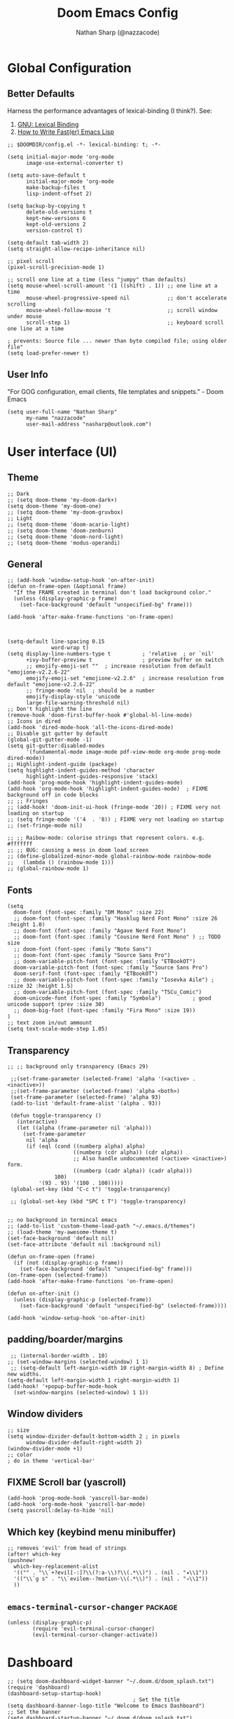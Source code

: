 #+title: Doom Emacs Config
#+author: Nathan Sharp (@nazzacode)
#+description: Nathan's (@nazzacode's) Personal Doom Emacs config.
#+filetags: emacs config dotfiles
#+property: header-args :results silent :comments link

* Global Configuration
** Better Defaults
Harness the performance advantages of lexical-binding (I think?). See:
  1. [[https://www.gnu.org/software/emacs/manual/html_node/elisp/Lexical-Binding.html][GNU: Lexical Binding]]
  2. [[https://nullprogram.com/blog/2017/01/30/][How to Write Fast(er) Emacs Lisp]]

#+BEGIN_SRC elisp
;; $DOOMDIR/config.el -*- lexical-binding: t; -*-
#+END_SRC

#+BEGIN_src elisp :tangle yes
(setq initial-major-mode 'org-mode
      image-use-external-converter t)
#+END_src

#+begin_src elisp
(setq auto-save-default t
      initial-major-mode 'org-mode
      make-backup-files t
      lisp-indent-offset 2)

(setq backup-by-copying t
      delete-old-versions t
      kept-new-versions 6
      kept-old-versions 2
      version-control t)

(setq-default tab-width 2)
(setq straight-allow-recipe-inheritance nil)

;; pixel scroll
(pixel-scroll-precision-mode 1)

;; scroll one line at a time (less "jumpy" than defaults)
(setq mouse-wheel-scroll-amount '(1 ((shift) . 1)) ;; one line at a time
      mouse-wheel-progressive-speed nil            ;; don't accelerate scrolling
      mouse-wheel-follow-mouse 't                  ;; scroll window under mouse
      scroll-step 1)                               ;; keyboard scroll one line at a time

; prevents: Source file ... newer than byte compiled file; using older file"
(setq load-prefer-newer t)
#+end_src
#
** User Info
"For GOG configuration, email clients, file templates and snippets." - Doom Emacs
#+BEGIN_SRC elisp :tangle yes
(setq user-full-name "Nathan Sharp"
      my-name "nazzacode"
      user-mail-address "nasharp@outlook.com")
#+END_SRC
#
* User interface (UI)
** Theme
#+BEGIN_SRC elisp :tangle yes
;; Dark
;; (setq doom-theme 'my-doom-dark+)
(setq doom-theme 'my-doom-one)
;; (setq doom-theme 'my-doom-gruvbox)
;; Light
;; (setq doom-theme 'doom-acario-light)
;; (setq doom-theme 'doom-zenburn)
;; (setq doom-theme 'doom-nord-light)
;; (setq doom-theme 'modus-operandi)
#+END_SRC
#
** General
#+begin_src elisp :tangle yes
;; (add-hook 'window-setup-hook 'on-after-init)
(defun on-frame-open (&optional frame)
  "If the FRAME created in terminal don't load background color."
  (unless (display-graphic-p frame)
    (set-face-background 'default "unspecified-bg" frame)))

(add-hook 'after-make-frame-functions 'on-frame-open)



(setq-default line-spacing 0.15
              word-wrap t)
(setq display-line-numbers-type t          ; 'relative  ; or `nil'
      +ivy-buffer-preview t                ; preview buffer on switch
      ;; emojify-emoji-set ""  ; increase resolution from default "emojione-v2.2.6-22"
      emojify-emoji-set "emojione-v2.2.6"  ; increase resolution from default "emojione-v2.2.6-22"
      ;; fringe-mode 'nil  ; should be a number
      emojify-display-style 'unicode
      large-file-warning-threshold nil)
;; Don't highlight the line
(remove-hook 'doom-first-buffer-hook #'global-hl-line-mode)
;; Icons in dired
(add-hook 'dired-mode-hook 'all-the-icons-dired-mode)
;; Disable git gutter by default
(global-git-gutter-mode -1)
(setq git-gutter:disabled-modes
      '(fundamental-mode image-mode pdf-view-mode org-mode prog-mode dired-mode))
;; Highlight-indent-guide (package)
(setq highlight-indent-guides-method 'character
      highlight-indent-guides-responsive 'stack)
(add-hook 'prog-mode-hook 'highlight-indent-guides-mode)
(add-hook 'org-mode-hook 'highlight-indent-guides-mode)  ; FIXME background off in code blocks
;; ;; Fringes
;; (add-hook! 'doom-init-ui-hook (fringe-mode '20)) ; FIXME very not loading on startup
;; (setq fringe-mode '('4  . '8)) ; FIXME very not loading on startup
;; (set-fringe-mode nil)

;; ;; Raibow-mode: colorise strings that represent colors. e.g. #fffffff
;; ;; BUG: causing a mess in doom load screen
;; (define-globalized-minor-mode global-rainbow-mode rainbow-mode
;;   (lambda () (rainbow-mode 1)))
;; (global-rainbow-mode 1)
#+end_src
#
** Fonts
#+begin_src elisp :tangle yes
(setq
  doom-font (font-spec :family "DM Mono" :size 22)
  ;; doom-font (font-spec :family "Hasklug Nerd Font Mono" :size 26 :height 1.0)
  ;; doom-font (font-spec :family "Agave Nerd Font Mono")
  ;; doom-font (font-spec :family "Cousine Nerd Font Mono" ) ;; TODO size
  ;; doom-font (font-spec :family "Noto Sans")
  ;; doom-font (font-spec :family "Source Sans Pro")
  ;; doom-variable-pitch-font (font-spec :family "ETBookOT")
  doom-variable-pitch-font (font-spec :family "Source Sans Pro")
  doom-serif-font (font-spec :family "ETBookOT")
  ;; doom-variable-pitch-font (font-spec :family "Iosevka Aile") ; :size 32 :height 1.5)
  ;; doom-variable-pitch-font (font-spec :family "TSCu_Comic")
  doom-unicode-font (font-spec :family "Symbola")          ; good unicode support (prev :size 30)
  ;; doom-big-font (font-spec :family "Fira Mono" :size 19))
)
;; text zoom in/out ammount
(setq text-scale-mode-step 1.05)
#+end_src
#
** Transparency
#+begin_src elisp :tangle yes
;; ;; background only transparency (Emacs 29)

 ;;(set-frame-parameter (selected-frame) 'alpha '(<active> . <inactive>))
 ;;(set-frame-parameter (selected-frame) 'alpha <both>)
 (set-frame-parameter (selected-frame) 'alpha 93)
 (add-to-list 'default-frame-alist '(alpha . 93))

 (defun toggle-transparency ()
   (interactive)
   (let ((alpha (frame-parameter nil 'alpha)))
     (set-frame-parameter
      nil 'alpha
      (if (eql (cond ((numberp alpha) alpha)
                     ((numberp (cdr alpha)) (cdr alpha))
                     ;; Also handle undocumented (<active> <inactive>) form.
                     ((numberp (cadr alpha)) (cadr alpha)))
               100)
          '(93 . 93) '(100 . 100)))))
 (global-set-key (kbd "C-c t") 'toggle-transparency)

 ;; (global-set-key (kbd "SPC t T") 'toggle-transparency)


;; no background in termincal emacs
;; (add-to-list 'custom-theme-load-path "~/.emacs.d/themes")
;; (load-theme 'my-awesome-theme t)
(set-face-background 'default nil)
(set-face-attribute 'default nil :background nil)

(defun on-frame-open (frame)
  (if (not (display-graphic-p frame))
    (set-face-background 'default "unspecified-bg" frame)))
(on-frame-open (selected-frame))
(add-hook 'after-make-frame-functions 'on-frame-open)

(defun on-after-init ()
  (unless (display-graphic-p (selected-frame))
    (set-face-background 'default "unspecified-bg" (selected-frame))))

(add-hook 'window-setup-hook 'on-after-init)
#+end_src

** padding/boarder/margins
#+begin_src elisp :tangle yes
 ;; (internal-border-width . 10)
;; (set-window-margins (selected-window) 1 1)
 ;; (setq-default left-margin-width 10 right-margin-width 8) ; Define new widths.
(setq-default left-margin-width 1 right-margin-width 1)
(add-hook! '+popup-buffer-mode-hook
  (set-window-margins (selected-window) 1 1))
#+end_src

** Window dividers
#+begin_src elisp :tangle yes
;; size
(setq window-divider-default-bottom-width 2 ; in pixels
      window-divider-default-right-width 2)
(window-divider-mode +1)
;; color
; do in theme 'vertical-bar'
#+end_src

** FIXME Scroll bar (yascroll)
#+begin_src elisp :tangle yes
(add-hook 'prog-mode-hook 'yascroll-bar-mode)
(add-hook 'org-mode-hook 'yascroll-bar-mode)
(setq yascroll:delay-to-hide 'nil)
#+end_src
#
** Which key (keybind menu minibuffer)
#+begin_src elisp :tangle no
;; removes 'evil' from head of strings
(after! which-key
(pushnew!
  which-key-replacement-alist
  '(("" . "\\`+?evil[-:]?\\(?:a-\\)?\\(.*\\)") . (nil . "◂\\1"))
  '(("\\`g s" . "\\`evilem--?motion-\\(.*\\)") . (nil . "◃\\1"))
  ))
#+end_src

** ~emacs-terminal-cursor-changer~ :package:
#+begin_src elisp :tangle yes
(unless (display-graphic-p)
        (require 'evil-terminal-cursor-changer)
        (evil-terminal-cursor-changer-activate))
#+end_src

* Dashboard
#+begin_src elisp :tangle no
;; (setq doom-dashboard-widget-banner "~/.doom.d/doom_splash.txt")
(require 'dashboard)
(dashboard-setup-startup-hook)
                                        ; Set the title
(setq dashboard-banner-logo-title "Welcome to Emacs Dashboard")
;; Set the banner
(setq dashboard-startup-banner "~/.doom.d/doom_splash.txt")
;; Value can be
;; 'official which displays the official emacs logo
;; 'logo which displays an alternative emacs logo
;; 1, 2 or 3 which displays one of the text banners
;; "path/to/your/image.gif", "path/to/your/image.png" or "path/to/your/text.txt" which displays whatever gif/image/text you would prefer
;; Content is not centered by default. To center, set
(setq dashboard-center-content t)

;; To disable shortcut "jump" indicators for each section, set
;; (setq dashboard-show-shortcuts nil)

(setq dashboard-items '((recents  . 5)
                        ;; (bookmarks . 5)
                        ;; (projects . 5)
                        (agenda . 5)))
;; (registers . 5)


(setq dashboard-set-heading-icons t)
(setq dashboard-set-file-icons t)
;; (setq dashboard-set-navigator t) ??
(setq dashboard-set-init-info t)
;; (setq dashboard-week-agenda t)
(setq dashboard-item-names '(("Recent Files:" . "Recent:")
                             ("Agenda for today:" . "Today's agenda:")
                             ("Agenda for the coming week:" . "Agenda:")))
#+end_src

* Modeline
#+begin_src elisp :tangle yes
(setq doom-modeline-height 25
      ;; doom-modeline-indent-info t
      doom-modeline-vcs-max-length 12
      doom-modeline-buffer-file-name-style 'truncate-upto-root
      doom-modeline-icon nil
      doom-modeline-major-mode-icon t
      doom-modeline-enable-word-count t
      ;; doom-modeline-hud t ;; ?
      ;; doom-modeline-major-mode-color-icon nil)
      )

;; main modline
;; (after! doom-modeline
;;   (doom-modeline-def-modeline 'main
;;     '(bar matches buffer-info remote-host buffer-position parrot selection-info)
;;     '(misc-info minor-modes checker input-method buffer-encoding major-mode process vcs " "))) ; <-- added padding here

(setq all-the-icons-scale-factor 0.9)  ;; 1.1.

                                        ; mini-modeline
(use-package mini-modeline
  :after doom-modeline
  :hook ((after-init . mini-modeline-mode))
  (aorst--theme-change . aorst/mini-modeline-setup-faces)
  (isearch-mode . aorst/mini-modeline-isearch)
  (isearch-mode-end . aorst/mini-modeline-isearch-end)
  :custom
  (mini-modeline-display-gui-line nil)
  ;; (mini-modeline-l-format '(:eval (string-trim-left (eval mode-line-l-format)))) ; FIXME
  ;; (mini-modeline-r-format '(:eval (eval mode-line-r-format)))
  (mini-modeline-r-format '(:eval (doom-modeline-format--minibuffer-line)))
  :config
  (doom-modeline-def-modeline 'minibuffer-line
    '(modals buffer-info remote-host buffer-position parrot selection-info)
    '(misc-info minor-modes checker input-method buffer-encoding major-mode process vcs " "))
  ;; NOTE remove `buffer-info` once tabs setup!
  :hook (after-init . mini-modeline-mode))

(global-hide-mode-line-mode 1)

;; FIXME breaking org roam insert (double #+title)
;; (after! doom-modeline
;;   (add-hook 'text-mode-hook #'mini-modeline-mode))
#+end_src

#

* Completion (company)
** FIXME main
#+begin_src elisp
;; FIXME causing crashing!
;; TODO  full completion backend in org mode src blocks?

(require 'company-box)
(add-hook 'company-mode-hook 'company-box-mode)

(setq company-show-numbers 't           ; M-N to use
      company-minimum-prefix-length 2
      company-selection-wrap-around 't
      company-idle-delay 0.3)

;; ;; NOT WORKING
;; (add-hook 'company-mode-hook
;;   (lambda ()
;;     (add-to-list company-backends '(company-math-symbols-unicode))))

(setq company-math-allow-latex-symbols-in-faces t) ;; allow completion in org-mode text

;; FIXME only enable in certain modes...
;; ;; TabNine (AI autocomplete)
;; (require 'company-tabnine)
;; (add-to-list 'company-backends 'company-tabnine)

;; company-math (latex unicode completions)
(add-to-list 'company-backends 'company-math-symbols-unicode) ; FIXME requires hot reload! (try a hook?)
;; (add-hook 'after-init-hook 'global-company-mode)
#+end_src

** FIXME ~my/company-show-doc-buffer~ :fn:
# breaking org-raom capture
#+begin_src elisp :tangle no
(defun my/company-show-doc-buffer ()
  "Temporarily show the documentation buffer for the selection."
  (interactive)
  (let* ((selected (nth company-selection company-candidates))
         (doc-buffer (or (company-call-backend 'doc-buffer selected)
                         (error "No documentation available"))))
    (with-current-buffer doc-buffer
      (goto-char (point-min)))
    (display-buffer doc-buffer t)))

(with-eval-after-load 'company
  (define-key company-active-map (kbd "M-<f1>") #'my/company-show-doc-buffer))
#+end_src
#
* Org
** FIXME General (inc. UI)
:PROPERTIES:
:ID:       c6cc679a-b4e7-463f-8082-a8ac0bbbdf2e
:END:
#+begin_src elisp :tangle yes
(after! org
  (add-hook! 'org-mode-hook #'+org-pretty-mode   ; hides emphasis markers and toggles "pretty entities"
                            #'org-appear-mode))    ; expand invisible emphasis markers etc.
                            ;; #'mixed-pitch-mode)) ; uses var-pitch font for text; writeroom does this (and doesnt turn it off on exit!)
(after! org
  (setq org-directory "~/org"              ; dir for agenda etc.
        org-startup-folded 't
        org-num-skip-unnumbered 't         ; skip `:UNNUMBERED:` from numbering
        org-ellipsis "  "
        ;; display-line-numbers-type 'nil     ; no line numbers by default in org
        ;; org-image-actual-width 450      ; set default width ; FIXME cannot override
        ;; org-startup-with-latex-preview 't ; TODO test breaking?
        org-startup-shrink-all-tables 't
        org-startup-indented 'nil          ; dont indent in nested headings
        org-id-link-to-org-use-id 't
        ;; org-appear-autolinks 't            ; auto appear links
        ;; org-appear-autosubmarkers 't       ; auto apear subscript/superscript
        ;; org-appear-autoentities 't         ; auto apear \alpha etc.
        ;; org-appear-autokeywords 't         ; auto apear elements in `org-hidden-keywords'
        org-startup-with-inline-images 't
        org-indent-indentation-per-level 0
        org-startup-folded 't))
#+end_src

** Org Modern :package:
#+begin_src elisp :tangle yes
(global-org-modern-mode)
(set-face-attribute 'org-modern-symbol nil :family "DM Mono")

;; Add frame borders and window dividers
;; (modify-all-frames-parameters
;;  '((right-divider-width . 10)
;;    (internal-border-width . 10)))

;; (dolist (face '(window-divider
;;                 window-divider-first-pixel
;;                 window-divider-last-pixel))
;;   (face-spec-reset-face face)
;;   (set-face-foreground face (face-attribute 'default :background)))
;; (set-face-background 'fringe (face-attribute 'default :background))

(setq org-modern-star nil)  ;; not loading!
(setq org-modern-hide-stars nil)

;; Recommended settings
(setq

   org-auto-align-tags nil
   org-tags-column 0
   org-catch-invisible-edits 'show-and-error
   org-special-ctrl-a/e t
   org-insert-heading-respect-content t)
 ;; ;; Agenda styling
 ;; org-agenda-tags-column 0
 ;; org-agenda-block-separator ?─
 ;; org-agenda-time-grid
 ;; '((daily today require-timed)
 ;;   (800 1000 1200 100 1600 1800 2000)
 ;;   " ┄┄┄┄┄ " "┄┄┄┄┄┄┄┄┄┄┄┄┄┄┄")
 ;; org-agenda-current-time-string
 ;; "⭠ now ─────────────────────────────────────────────────")
#+end_src
#

** Headings
#+begin_src elisp
;; `weights:' can be [normal, semi-bold, bold]
(custom-set-faces!
  '(outline-1 :weight normal :height 1.26) ;1.12)
  '(outline-2 :weight normal :height 1.16) ;1.08)
  '(outline-3 :weight normal :height 1.10) ;1.05)
  '(outline-4 :weight normal :height 1.06) ;1.03)
  '(outline-5 :weight normal :height 1.04) ;1.02)
  '(outline-6 :weight normal :height 1.02) ;1.01)
  '(outline-7 :weight normal)
  '(outline-8 :weight normal)
  '(org-document-title :weight normal :height 1.8)) ; 1.2

;; ;; Superstar symbols
;; (after! org-superstar
;;   (setq org-superstar-headline-bullets-list '( "◉" "○" "⎊" "⎉" "⊛" "⊚" "◦" "◘")
;;   ;; (setq org-superstar-headline-bullets-list '("①" "②" "✸" "✿" "✤" "✜" "◆" "") ;; double circle bullet...
;;         org-superstar-prettify-item-bullets t ))
#+end_src
#
** Todo's
#+begin_src elisp :tangle yes
(after! org
  (setq org-todo-keywords '(
    (sequence "TODO(t)" "DOING(d)" "STRT(s)" "NEXT(n)" "PROJ(p)" "WAIT(w)" "MAYBE(m)" "ERROR(e)" "FIXME(f)" "UPDATE(u)" "MOVE(M)" "REMOVE(r)" "(x)" "|" "DONE(D)" "CANCEL(c)" "DEPRECATED(z)")
    (sequence "[ ](T)" "[-](-)" "[?](?)" "[!](1)" "|" "[X](X)" "[.](.)")
    (sequence "EPIC(E)" "SPRINT(S)" "|")  ;; need trailing bar or last is DONE state
    (sequence "OKAY(o)" "YES(y)" "|" "NO(N)")))

  (setq org-todo-keyword-faces '(
    ("TODO" . (:foreground "DarkSeaGreen3" :weight semi-bold))
    ("DOING" . (:foreground "light goldenrod" :weight semi-bold +org-todo-active))
    ("STRT" . (:foreground "#9083e6" :weight semi-bold +org-todo-active))
    ("NEXT" . (:foreground "light salmon" :weight semi-bold))
    ("PROJ" . (:foreground "PeachPuff3" :weight semi-bold +org-todo-project))
    ("WAIT" . (:foreground "powder blue" :weight semi-bold +org-todo-onhold))
    ("MAYBE" . (:foreground "light pink" :weight semi-bold +org-todo-onhold))
    ("ERROR" . (:foreground "IndianRed" :weight semi-bold))
    ("FIXME" . (:foreground "IndianRed4" :weight semi-bold))
    ("UPDATE" . (:weight semi-bold))
    ("REMOVE" . (:foreground "IndianRed4" :weight semi-bold))
    ("CANCEL" . (:foreground "grey11" :weight semi-bold +org-todo-cancel))
    ;;
    ("SPRINT" . (:foreground "light goldenrod" :weight semi-bold +org-todo-active))
    ("EPIC" . (:foreground "PeachPuff3" :weight semi-bold +org-todo-project))
    ;;
    ("[-]" . (+org-todo-active))
    ("[?]" . (+org-todo-onhold))
    ("[!]" . (:foreground "IndianRed4"))))
    ;; ("[.]" . (:foreground "IndianRed4"))))
    ;; ("YES" . (:foreground "DarkSeaGreen3"))
    ;; ("NO" . (+org-todo-cancel))))

  (setq org-modern-todo-faces '(
    ("TODO" :background "DarkSeaGreen3" :foreground "black")
    ("DOING" :background "light goldenrod" :foreground "black")
    ("STRT" :background "#9083e6" :foreground "black")
    ("NEXT" :background "light salmon" :foreground "black")
    ("PROJ" :background "PeachPuff3" :foreground "black")
    ("WAIT" :background "powder blue" :foreground "black")
    ("MAYBE" :background "light pink" :foreground "black")
    ("ERROR" :background "IndianRed" :foreground "black")
    ("FIXME" :background "IndianRed4" :foreground "black")
    ("UPDATE" :background "sea green" :foreground "black")
    ("REMOVE" :background "IndianRed4" :foreground "black")
    ("CANCEL" :background "grey11" :foreground "black")
    ;;
    ("SPRINT" :background "light goldenrod" :foreground "black")
    ("EPIC" :background "PeachPuff3" :foreground "black")
    ;;
    ;; ("[ ]" :background "green" :foreground "black")
    ;; ("[X]" :foreground "black")
    ;; ("[-]" :foreground "black")
    ;; ("[?]" :foreground "black")
    ;; ("[!]" :foreground "black")))
    ;;
    ;; ("YES" . (:foreground "DarkSeaGreen3"))
    ;; ("NO" . (+org-todo-cancel))))
    ))
)
#+end_src
#
** Tags
#+begin_src elisp
(setq org-tag-persistent-alist
      '((:startgroup . nil)
        ("uni" . ?u)
        ("computing" . ?c)
        ("math" . ?*)
        ("philosophy" . ?p)
        ("psychology" . ?q)
        ("research" . ?r)
        ("my" . ?m)
        ("private" . ?M)
        ("xini" . ?X)
        ("money" . ?£)
        (:endgroup . nil)
        ("noexport" . ?x)
))
#+end_src
#
** Tables
#+begin_src elisp :tangle no
;; Horizontal scrolling for tables
(require 'phscroll)
(after! org
  (setq org-startup-truncated nil)
  (load "org-phscroll.el"))

;; (add-hook 'org-mode-hook #'valign-mode)
;; (setq valign-fancy-bar 'non-nil)
#+end_src
#
** Babel (src blocks)
*** main
#+begin_src elisp :tangle yes
;; Default header args
(setq org-babel-default-header-args
  '((:session . "none")
    (:results . "replace")
    (:exports . "code")
    (:cache . "no")
    (:noweb . "no")
    (:hlines . "no")
    (:tangle . "no")
    (:comments . "link")))
;; Babel languages
(org-babel-do-load-languages
  'org-babel-load-languages
    '((C. t)
      (dot . t)
      (haskell . t)
      (js . t)
      (json . t)
      (julia . t)
      (nix .t)
      (python . t)
      (rust . t)
      ;; (sh . t)
      (typescript . t)
      (jupyter . t)))  ; NOTE: jupyter must be load last
;; Typescript
(defun org-babel-execute:typescript (body params)
  (let ((org-babel-js-cmd "npx ts-node < "))
    (org-babel-execute:js body params)))

;; (defalias 'org-babel-execute:ts 'org-babel-execute:typescript) ; FIXME
#+end_src
#
*** fix emacs-jupyter output results ansi formatting
#+begin_src elisp :tangle yes
(defun display-ansi-colors ()
(ansi-color-apply-on-region (point-min) (point-max)))
(add-hook 'org-babel-after-execute-hook #'display-ansi-colors)
#+end_src
#
** Hide/Show Properties Drawer :fn:
:PROPERTIES:
:ID:       8efa6cae-1ae0-470a-a4fb-999fe506a2a5
:END:
#+begin_src elisp
;; Funtion to hide/unhide the properties drawer
(defun org-hide-properties ()
  "Hide all org-mode headline property drawers in buffer. Could be slow if it has a lot of overlays."
  (interactive)
  (save-excursion
    (goto-char (point-min))
    (while (re-search-forward
            "^ *:properties:\n\\( *:.+?:.*\n\\)+ *:end:\n" nil t)
      (let ((ov_this (make-overlay (match-beginning 0) (match-end 0))))
        (overlay-put ov_this 'display "")
        (overlay-put ov_this 'hidden-prop-drawer t))))
  (put 'org-toggle-properties-hide-state 'state 'hidden))

(defun org-show-properties ()
  "Show all org-mode property drawers hidden by org-hide-properties."
  (interactive)
  (remove-overlays (point-min) (point-max) 'hidden-prop-drawer t)
  (put 'org-toggle-properties-hide-state 'state 'shown))

(defun org-toggle-properties ()
  "Toggle visibility of property drawers."
  (interactive)
  (if (eq (get 'org-toggle-properties-hide-state 'state) 'hidden)
      (org-show-properties)
    (org-hide-properties)))
#+end_src
#
** Export
*** General
#+begin_src elisp :tangle no
(setq org-export-headline-levels 6) ; I like nesting

;; show git version on creator string
(setq org-export-creator-string
      (format "Emacs %s (Org mode %s %s)" emacs-version (org-release) (org-git-version)))
#+end_src
#
*** HTML Export
#+begin_src elisp :tangle no
;; TODO move template to .doom.d folder!

(setq org-html-html5-fancy t
      org-html-table-caption-above nil
      org-html-htmlize-output-type 'inline-css)
      ;; org-html-htmlize-output-type 'css)

;; (setq org-confirm-babel-evaluate nil)

;; FIXME: prevent oversize svg img widths on org html export
;; (with-eval-after-load 'ox-html
;;   (setq org-html-head
;;         (replace-regexp-in-string
;;          ".org-svg { width: 90%; }"
;;          ".org-svg { width: auto; }"
;;          org-html-style-default)))
#+end_src
#
*** Latex Export
#+begin_src elisp :tangle yes
(require 'ox-extra)
(ox-extras-activate '(ignore-headlines))

(after! ox-latex
  (setq org-latex-prefer-user-labels t)
  (setq org-latex-compiler "xelatex")
  (setq org-latex-pdf-process '("latexmk -xelatex -f -pdf %f -output-directory=%o -shell-escape")))
  ;; (setq org-latex-pdf-process
  ;;   '("xelatex -interaction nonstopmode -output-directory %o %f -shell-escape"
  ;;     "xelatex -interaction nonstopmode -output-directory %o %f -shell-escape"
  ;;     "xelatex -interaction nonstopmode -output-directory %o %f -shell-escape")))
  ;; ;; ^ for multiple passes

  ;; Need from latex minted package
(setq org-latex-listings 'minted
      org-latex-minted-options '(("breaklines" "true")
                                 ;; ("" "")
                                 ("breakanywhere" "true")
                                ;; ("framesep" "2mm")
                                 ("baselinestretch" "1.1")    ;; line spacing
                                 ;; ("fontsize" "\footnotesize")  ;;
                                 ;; ("fontsize" "16")  ;;
                                 ("linenos" "true")
                                 ("numbersep" "4pt")
                                 ("mathescape" "true")        ;; allows $$ latex in comments
                                 ;; ("bgcolor=grey!10!white")       ;; FIXME broken
                                 ;; ("frame" "single")))         ;; frame line
))

(setq org-latex-packages-alist '(("" "minted")("" "fontspec")))

(setq org-latex-caption-above nil)

;; svg rendering (to PDF via Inkscape)
;; NOTE must have inkscape installed and svg be in same folder
;; (setq org-latex-pdf-process
;;       (let
;;           ((cmd (concat "pdflatex -shell-escape -interaction nonstopmode"
;;                 " --synctex=1"
;;                 " -output-directory %o %f")))
;;         (list cmd
;;           "cd %o; if test -r %b.idx; then makeindex %b.idx; fi"
;;           "cd %o; bibtex %b"
;;           cmd
;;           cmd)))

(with-eval-after-load 'ox-latex
  (setq org-latex-classes
    '(("infthesis"
      "\\documentclass[logo,bsc,singlespacing,parskip]{infthesis} [NO-PACKAGES]"
      ("\\part{%s}" . "\\part*{%s}")
      ("\\chapter{%s}" . "\\chapter*{%s}")
      ("\\section{%s}" . "\\section*{%s}")
      ("\\subsection{%s}" . "\\subsection*{%s}")
      ("\\subsubsection{%s}" . "\\subsubsection*{%s}")
      ("\\paragraph{%s}" . "\\paragraph*{%s}")
      ("\\subparagraph{%s}" . "\\subparagraph*{%s}"))

    ("article" "\\documentclass[11pt]{article}"
      ("\\section{%s}" . "\\section*{%s}")
      ("\\subsection{%s}" . "\\subsection*{%s}")
      ("\\subsubsection{%s}" . "\\subsubsection*{%s}")
      ("\\paragraph{%s}" . "\\paragraph*{%s}")
      ("\\subparagraph{%s}" . "\\subparagraph*{%s}"))

    ("report" "\\documentclass[11pt]{report}"
      ("\\part{%s}" . "\\part*{%s}")
      ("\\chapter{%s}" . "\\chapter*{%s}")
      ("\\section{%s}" . "\\section*{%s}")
      ("\\subsection{%s}" . "\\subsection*{%s}")
      ("\\subsubsection{%s}" . "\\subsubsection*{%s}"))

    ("book" "\\documentclass[11pt]{book}"
      ("\\part{%s}" . "\\part*{%s}")
      ("\\chapter{%s}" . "\\chapter*{%s}")
      ("\\section{%s}" . "\\section*{%s}")
      ("\\subsection{%s}" . "\\subsection*{%s}")
      ("\\subsubsection{%s}" . "\\subsubsection*{%s}")))))
#+end_src
#
** Hide radio links :UI:
Hides expanded view of radio tags like links. Works, but a bit forgotten how to toggle (org hidden links?)
#+begin_src elisp
(defcustom org-hidden-links-additional-re "\\(<<<\\)[[:print:]]+?\\(>>>\\)"
  "Regular expression that matches strings where the invisible-property of the sub-matches 1 and 2 is set to org-link."
  :type '(choice (const :tag "Off" nil) regexp)
  :group 'org-link)
(make-variable-buffer-local 'org-hidden-links-additional-re)

(defun org-activate-hidden-links-additional (limit)
  "Put invisible-property org-link on strings matching `org-hide-links-additional-re'."
  (if org-hidden-links-additional-re
      (re-search-forward org-hidden-links-additional-re limit t)
    (goto-char limit)
    nil))

(defun org-hidden-links-hook-function ()
  "Add rule for `org-activate-hidden-links-additional' to `org-font-lock-extra-keywords'.
You can include this function in `org-font-lock-set-keywords-hook'."
  (add-to-list 'org-font-lock-extra-keywords
                              '(org-activate-hidden-links-additional
                                (1 '(face org-target invisible org-link))
                (2 '(face org-target invisible org-link)))))

(add-hook 'org-font-lock-set-keywords-hook #'org-hidden-links-hook-function)

#+end_src
#
** Latex fragments :UI:
:PROPERTIES:
:ID:       4272fde4-d8c9-4932-af2c-01d2522f7baa
:END:

#+begin_src elisp
;; syntax hilighting for latex fragments
(setq org-highlight-latex-and-related '(native script entities))

;; (setq org-latex-create-formula-image-program 'imagemagick) ; Recommended

;; prevent background redering uglyness
;; OLD: https://stackoverflow.com/questions/69474043/emacs-org-mode-background-color-of-latex-fragments-with-org-highlight-latex-a
(require 'org-src)
(add-to-list 'org-src-block-faces '("latex" (:inherit default :extend t)))

;; Automatically load inline previews with org-fragtog
;; (add-hook 'org-mode-hook 'org-fragtog-mode) ; TODO see if breaking

;; Color transparent rather than match default face
(setq org-format-latex-options
  (plist-put org-format-latex-options :background "Transparent"))

;; specify the justification you want
(plist-put org-format-latex-options :justify 'center)
#+end_src
#
** Packages
:PROPERTIES:
:ID:       36686cfd-9aaa-4886-bbfd-c5e64f9e1f67
:END:
*** Org Cite
#+begin_src elisp :tangle no
;; (setq org-cite-global-bibliography "~/org/roam/Zotero/bibliography.bib")
(setq org-cite-csl-styles-dir "~/org/roam/Zotero/styles")
#+end_src
#
*** DEPRECATED Org-ref
#+begin_src emacs-lisp
;; FIXME startup error
;; (require 'doi-utils)

;; (setq reftex-default-bibliography '("~/org/roam/bibliography.bib"))

;; ;; see org-ref for use of these variables
;; (setq org-ref-default-bibliography '("~/org/roam/PDFs/bibliography.bib")
;;       org-ref-bibliography-notes "~/org/roam/PDFs"   ; TODO not in use
;;       org-ref-pdf-directory "~/org/roam/PDFs/"       ; academic papers
;;       org-ref-completion-library 'org-ref-ivy-cite
;;       org-ref-get-pdf-filename-function 'org-ref-get-pdf-filename-helm-bibtex
;;       org-ref-bibliography-notes "~/org/roam/PDFs"
;;       org-ref-notes-directory "~/org/roam/PDFs"
;;       org-ref-notes-function 'orb-edit-notes)
#+end_src
#
*** TODO Helm-bibtex
#+begin_src elisp
(after! org
  (setq bibtex-completion-bibliography "~/org/roam/Zotero/bibliography.bib"
        bibtex-completion-library-path "~/org/roam/Zotero/storage/."
        bibtex-completion-notes-path "~/org/roam/Zotero/storage"))
#+end_src
#
*** emacs-jupyter
#+begin_src elisp :tangle yes
;; TypeScript
(setq org-babel-default-header-args:jupyter-typescript '(
  (:session . "ts")
  (:kernel . "tslab")))
;; Python
(setq org-babel-default-header-args:jupyter-python '(
   (:session . "py")
   ;; (:pandoc . "t")
   (:kernel . "python")))
;; Haskell
(setq org-babel-default-header-args:jupyter-haskell '(
   (:session . "hs")
   (:kernel . "haskell")))
;; Julia
(setq org-babel-default-header-args:jupyter-julia '(
  (:session . "jl")
  (:kernel . "julia-1.7")))

; this seems to add syntax-highlighting to jupyter-python and jupyter-typescript blocks
(after! org-src
  (dolist (lang '(python typescript jupyter))
  (cl-pushnew (cons (format "jupyter-%s" lang) lang)
                org-src-lang-modes :key #'car))
  ;;(org-babel-jupyter-override-src-block "python") ;; alias all python to jupyter-python
  ;;(org-babel-jupyter-override-src-block "typescript") ;; alias all python to jupyter-python
)
#+end_src
#
*** Org-noter
#+begin_src elisp
(use-package org-noter
  :after (:any org pdf-view)
  :config
  (setq org-noter-always-create-frame nil))  ; stop opening frames
#+end_src
#
*** Hypothesis
Hypothesis is a great web extension for highlighting and taking notes on web pages. The emacs extension allows these to be imported into org mode.
#+begin_src elisp
(setq hypothesis-username "nazzacode"
      hypothesis-token "6879-DJYjeV3gat2emzWKlSGkQu20tQTvQK3s7xVSepSdjfA")
#+end_src
#
*** FIXME org-download
Screenshot capture direct to orgmode.
#+begin_src elisp :tangle no

(require 'org-download)
(add-hook 'dired-mode-hook 'org-download-enable)  ; allow in dired
;; (setq org-download-screenshot-method "xclip")
(setq org-download-screenshot-method "spectacle")
(setq-default org-download-image-dir "~/org/roam/Images")
;; NOTE: Set for individual files with:
;; -*- mode: Org; org-download-image-dir: "~/org/roam/Images"; -*-

  ;; (use-package org-download
  ;; :after org
  ;; :bind
  ;; (:map org-mode-map
  ;;       (("a-Y" . org-download-screenshot)
  ;;        ("a-y" . org-download-yank)))
#+end_src
#
*** org-special-blocks-extra
#+begin_src elisp :tangle no
(add-hook #'org-mode-hook #'org-special-block-extras-mode)
#+end_src
#
* Org-roam
** General
See: [[https://www.orgroam.com/manual.html][org-roam manual]]
#+begin_src elisp :tangle yes
(setq org-roam-directory "~/org/roam")

      ;; +org-roam-open-buffer-on-find-file nil)

; FIXME: way to exclude nodes in roam-dir from search graph
;; (setq org-roam-db-node-include-function (lambda ()
;;   (not (member "ROAM_EXCLUDE" (org-get-tags)))))
#+end_src
#
** Org Roam Capture Templates
:PROPERTIES:
:ID:       f1adfb35-ad24-4956-9d91-22461b485a94
:END:
#+begin_src elisp :tangle yes
(setq org-roam-capture-templates
;; Default
  `(("d" "default" plain "%?"
    :if-new (file+head "${slug}.org"
"
,#+title: ${title}
,#+filetags:\n")
    :unnarrowed t)

;; ;; ;; TEST: properties drawer FIXME
;;     ("t" "test" plain "%?"
;;            :if-new (file+head "${slug}.org"
;;                               ":PROPERTIES:
;; :ROAM_ALIASES: %^{aliases}
;; :END:
;; ,#+title: ${title}\n")
;;            :immediate-finish t
;;            :unnarrowed t)))

;; Code Challange
  ("c" "Code Challange" plain "%?"
    :unnarrowed t
    :immediate-finish t
    :if-new (file+head "CodeChallanges/${slug}.org"
":PROPERTIES:
:Source: %^{source}
:Difficulty:
:Rating:
:END:\n

,#+title: ${title}
,#+filetags: code-challange rust
,#+property: header-args :tangle src/${slug}.rs :comments link

\n* Question
\n** Examples
\n*** Example 1
: Input:
: Output:

\n* Solution
\n#+name: solution
\n#+begin_src rustic
\n#+end_src

\n#+name: testing
\n* Testing
\n#+begin_src rustic
\n#+end_src
\n* Runtime Analysis"))


;; Debug/Troubleshooting
  ("D" "Debug/Error/Fix-me" plain "%?"
    :if-new (file+head "${slug}.org"

"#+title: ${title}
,#+filetags: :debug:

\n* Problem
\n* TODO Solution")

    :unnarrowed t)

;; Cheatsheet
  ("C" "cheatsheet" plain "%?"
    :if-new (file+head "cheatsheets/${slug}.org"

"#+title: ${title}
,#+filetags: :cheatsheat:\n

| Command | Description |
|---------+-------------|
|         |             |")

    :unnarrowed t)

;; Todo (Kanban)
  ("t" "Todo" plain "%?"
    :if-new (file+head "Todo/${slug}.org"


"#+title: ${title}
,#+filetags:
,#+startup: show2levels
,#+CATEGORY:

\n* DOING
\n* NEXT
\n* TODO
\n* DONE")
    :unnarrowed t)))
#+end_src

** Hide radio-target syntax in node name
NOt needed anymore?
#+begin_src elisp :tangle yes
(defun org-link-display-format-h (s)
  "Replace radio links in string S with their description.
If there is no description, use the link target."
  (save-match-data
    (replace-regexp-in-string
     org-radio-target-regexp
     (lambda (m) (or (match-string 2 m) (match-string 1 m)))
     s nil t)))

(advice-add  'org-link-display-format :filter-return 'org-link-display-format-h)
#+end_src
#
** Packages
:PROPERTIES:
:ID:       0a2cd5a0-816a-462f-9e9e-c0b6e92d086d
:END:
*** DEPRECATED Org-roam-bibtex (ORB)
#+begin_src elisp :tangle no
(use-package! org-roam-bibtex
  :after (org-roam)
  :hook (org-roam-mode . org-roam-bibtex-mode)
  :config
  (require 'org-ref)) ; optional: if Org Ref is not loaded anywhere else, load it here

;;   (setq orb-preformat-keywords
;;       '("citekey" "title" "url" "author-or-editor" "keywords" "file")
;;       orb-process-file-keyword t
;;       orb-file-field-extensions '("pdf"))
;;   ;; (setq orb-preformat-keywords
;;   ;; '("=key=" "title" "url" "file" "author-or-editor" "keywords"))
;;   (setq orb-templates
;;     '(("r" "ref" plain (function org-roam-fapture--get-point)
;;      ""
;;      :file-name "${slug}"
;;      :head "#+TITLE: ${citekey}: ${title}\n#+roam_key: ${ref}\n#+roam_tags:

;; - keywords :: ${keywords}

;; \n* ${title}
;; :PROPERTIES:
;; :Custom_ID: ${citekey}
;; :URL: ${url}
;; :AUTHOR: ${author-or-editor}
;; :NOTER_DOCUMENT: ${file}
;; :NOTER_PAGE:
;; :END:"
;;      :unnarrowed t))))
#+end_src
#
*** org-roam-ui
#+begin_src elisp
(use-package! websocket
    :after org-roam)

(use-package! org-roam-ui
    :after org-roam ;; or :after org
;;         normally we'd recommend hooking orui after org-roam, but since org-roam does not have
;;         a hookable mode anymore, you're advised to pick something yourself
;;         if you don't care about startup time, use
    ;; :hook (after-init . org-roam-ui-mode)
    :config
    (setq org-roam-ui-sync-theme t
          org-roam-ui-follow t
          org-roam-ui-update-on-save t
          org-roam-ui-open-on-start t))
#+end_src
#
* Dired
#+begin_src elisp :tangle yes
;; only open one dired buffer at a time

(setf dired-kill-when-opening-new-dired-buffer t)

(add-hook 'dired-mode-hook 'dired-hide-details-mode)
#+end_src
#
* Agenda
:PROPERTIES:
:ID:       944f3c98-54c4-4a7c-a6ed-7c609fc340ce
:END:
** General
#+begin_src elisp :tangle no
;; (custom-set-variables '(org-agenda-files (list "~/org/roam/gcal.org")))
 (setq org-agenda-files '("~/org/roam/gcal.org"))
#+end_src
#
** Clean category column garbage
#+begin_src elisp :tangle no
(setq org-agenda-prefix-format
      '((agenda . " %i %-12(vulpea-agenda-category)%?-12t% s")
        (todo . " %i %-12(vulpea-agenda-category) ")
        (tags . " %i %-12(vulpea-agenda-category) ")
        (search . " %i %-12(vaulpea-agenda-category) ")))

(defun vulpea-agenda-category ()
  "Get category of item at point for agenda.

Category is defined by one of the following items:

- CATEGORY property
- TITLE keyword
- TITLE property
- filename without directory and extension

Usage example:

  (setq org-agenda-prefix-format
        '((agenda . \" %(vulpea-agenda-category) %?-12t %12s\")))

Refer to `org-agenda-prefix-format' for more information."
  (let* ((file-name (when buffer-file-name
                      (file-name-sans-extension
                       (file-name-nondirectory buffer-file-name))))
         (title (vulpea-buffer-prop-get "title"))
         (category (org-get-category)))
    (or (if (and
             title
             (string-equal category file-name))
            title
          category)
        "")))

(defun vulpea-buffer-prop-get (name)
  "Get a buffer property called NAME as a string."
  (org-with-point-at 1
    (when (re-search-forward (concat "^#\\+" name ": \\(.*\\)")
                             (point-max) t)
      (buffer-substring-no-properties
       (match-beginning 1)
       (match-end 1)))))
#+end_src
#
* Calendar
#+begin_src elisp :tangle no
;; gcal integration
(require 'calfw)
(require 'org-gcal)

(setq org-gcal-client-id "189857002612-bei34shug7gu4ft5ssi5mfedl1kb50u2.apps.googleusercontent.com"
      org-gcal-client-secret "jMCbPjcHaUWrGu02yUVwIi1m"
      org-gcal-fetch-file-alist '(("nathansharp03@gmail.com" .  "~/org/roam/gcal.org")))

                                  ;; ("another-mail@gmail.com" .  "~/task.org")))
;; NOTE: requires gpg (gnupg)

;; Pull into single calender
;; (require 'calfw-cal)
(require 'calfw-ical)
;;(require 'calfw-howm)
(require 'calfw-org)

(defun my-open-calendar ()
  (interactive)
  (cfw:open-calendar-buffer
   :contents-sources
   (list
    (cfw:org-create-source  )  ; orgmode source
    ;; (cfw:cal-create-source "Orange") ; diary source
    ;; (cfw:ical-create-source "Moon" "~/moon.ics" "Gray")  ; ICS source1
    ;; ↓ google calendar ICS
    ;; (cfw:ical-create-source "gcal"
      ;; "https://calendar.google.com/calendar/ical/nathansharp03%40gmail.com/private-5984779a038e5ab68ee283c744922c8a/basic.ics"
      ;; "#339CDB")
)))

(setq package-check-signature nil)

;; duplication of defualt behavior
;; TODO on startup?
;; (add-hook 'org-agenda-mode-hook (lambda () (org-gcal-sync) ))
;; (add-hook 'org-capture-after-finalize-hook (lambda () (org-gcal-sync) ))

#+end_src
#
* Latex
#+begin_src elisp
(setq org-format-latex-options
  (list
        :foreground 'default  ;; or `auto'
        ;; :background 'auto
        :scale 1.1  ;; bigger latex fragment
        ;; :html-foreground "Black"
        ;; :html-background "Transparent"
        ;; :html-scale 1.0
        :matchers '("begin" "$1" "$" "$$" "\\(" "\\[")))
#+end_src
#
** [[id:4272fde4-d8c9-4932-af2c-01d2522f7baa][Latex Fragments]]
* Packages
** Pdf (tools)
#+begin_src elisp
;; more fine-grained zooming
(setq pdf-view-resize-factor 1.05)

;; pdf-annot-list-format
(setq pdf-annot-list-format '((page . 3) (type . 6) (contents . 24) (date . 20))
      pdf-annot-list-highlight-type 't)

;; restore pdf to previous reading position
(add-hook 'pdf-view-mode-hook 'pdf-view-restore-mode)

;; ;; Double page spread
;; (defun my-pdf-view-double-scroll-up-or-next-page (&optional arg)
;;   "Scroll page up ARG lines if possible, else go to the next page.

;; When `pdf-view-continuous' is non-nil, scrolling upward at the
;; bottom edge of the page moves to the next page. Otherwise, go to
;; next page only on typing SPC (ARG is nil)."
;;   (interactive "P")
;;   (if (or pdf-view-continuous (null arg))
;;       (let ((hscroll (window-hscroll))
;;             (cur-page (pdf-view-current-page)))
;;         (when (or (= (window-vscroll) (image-scroll-up arg))
;;                   ;; Workaround rounding/off-by-one issues.
;;                   (memq pdf-view-display-size
;;                         '(fit-height fit-page)))
;;           (pdf-view-next-page 2)
;;           (when (/= cur-page (pdf-view-current-page))
;;             (image-bob)
;;             (image-bol 1))
;;           (set-window-hscroll (selected-window) hscroll)))
;;     (image-scroll-up arg)))

;; (defun my-pdf-view-double-scroll-horizontal-view ()
;;   (interactive)
;;   (my-pdf-view-double-scroll-up-or-next-page)
;;   (other-window 1)
;;   (my-pdf-view-double-scroll-up-or-next-page)
;;   (other-window 1))

;; (defun my-pdf-view-double-scroll-vertical-view ()
;;   (interactive)
;;   (my-pdf-view-double-scroll-up-or-next-page)
;;   (shrink-window 1)
;;   (other-window 1)
;;   (my-pdf-view-double-scroll-up-or-next-page)
;;   (enlarge-window 1)
;;   (other-window 1))


#+end_src
#
** Nov.el
#+begin_src elisp :tangle no
(add-to-list 'auto-mode-alist '("\\.epub\\'" . nov-mode))

;; Font
(defun my-nov-font-setup ()
  (face-remap-add-relative 'variable-pitch :family "Liberation Serif"
                                           :height 1.0))
(add-hook 'nov-mode-hook 'my-nov-font-setup)


(setq nov-text-width t)
(setq visual-fill-column-center-text t)
(add-hook 'nov-mode-hook 'visual-line-mode)
(add-hook 'nov-mode-hook 'visual-fill-column-mode)

;; Justified Text
;; ERROR causing chaos with org-noter
(require 'justify-kp)
;; (defun my-nov-window-configuration-change-hook ()
;;   (my-nov-post-html-render-hook)
;;   (remove-hook 'window-configuration-change-hook
;;                'my-nov-window-configuration-change-hook
;;                t))

;; (defun my-nov-post-html-render-hook ()
;;   (if (get-buffer-window)
;;       (let ((max-width (pj-line-width))
;;             buffer-read-only)
;;         (save-excursion
;;           (goto-char (point-min))
;;           (while (not (eobp))
;;             (when (not (looking-at "^[[:space:]]*$"))
;;               (goto-char (line-end-position))
;;               (when (> (shr-pixel-column) max-width)
;;                 (goto-char (line-beginning-position))
;;                 (pj-justify)))
;;             (forward-line 1))))
;;     (add-hook 'window-configuration-change-hook
;;               'my-nov-window-configuration-change-hook
;;               nil t)))

;; (add-hook 'nov-post-html-render-hook 'my-nov-post-html-render-hook)
#+end_src
#
** Graphviz (dot)
#+begin_src elisp :tangle no
(use-package! graphviz-dot-mode
  :commands graphviz-dot-mode
  :mode ("\\.dot\\'" "\\.gz\\'")
  ;; correct higlighting in org mode
  :init
  (after! org
    (setcdr (assoc "dot" org-src-lang-modes)
            'graphviz-dot)))

;; ;; TODO Completions
;; (use-package! company-graphviz-dot
;;   :after graphviz-dot-mode)
#+end_src
#
** Writeroom mode
#+begin_src elisp :tangle yes
(with-eval-after-load 'writeroom-mode
  (define-key writeroom-mode-map (kbd "C-M-<") #'writeroom-decrease-width)
  (define-key writeroom-mode-map (kbd "C-M->") #'writeroom-increase-width)
  (define-key writeroom-mode-map (kbd "C-M-=") #'writeroom-adjust-width))

(add-hook 'writeroom-mode-hook #'(lambda () (text-scale-increase 1)))
#+end_src
** LSP
#+begin_src elisp :tangle yes
(setq lsp-ui-doc-enable t
      lsp-ui-doc-show-with-cursor t
      lsp-lens-enable t
      lsp-headerline-breadcrumb-enable t
      lsp-ui-sideline-enable t
      lsp-ui-sideline-show-code-actions t
      lsp-ui-sideline-enable t
      lsp-ui-sideline-show-hover t
      lsp-modeline-code-actions-enable t
      lsp-signature-render-documentation t
      lsp-completion-show-detail t
      lsp-completion-show-kind t)
#+end_src

** Tree sittier
#+begin_src elisp :tangle yes
(use-package! tree-sitter
  :config
  (require 'tree-sitter-langs)
  (global-tree-sitter-mode)
  (add-hook 'tree-sitter-after-on-hook #'tree-sitter-hl-mode))
#+end_src

** [[id:36686cfd-9aaa-4886-bbfd-c5e64f9e1f67][Org mode packages]]
** [[id:0a2cd5a0-816a-462f-9e9e-c0b6e92d086d][Org-roam packages]]
* Languages
** Typescript
#+begin_src elisp :tangle no
(defun setup-tide-mode ()
  (interactive)
  (tide-setup)
  (flycheck-mode +1)
  (setq flycheck-check-syntax-automatically '(save mode-enabled))
  (eldoc-mode +1)
  (tide-hl-identifier-mode +1)
  ;; company is an optional dependency. You have to
  ;; install it separately via package-install
  ;; `M-x package-install [ret] company`
  (company-mode +1))

;; aligns annotation to the right hand side
(setq company-tooltip-align-annotations t)

;; formats the buffer before saving
(add-hook 'before-save-hook 'tide-format-before-save)

(add-hook 'typescript-mode-hook #'setup-tide-mode)

(setq tide-completion-detailed t)
#+end_src
#
** Solidity
#+begin_src elisp :tangle no
;; (require 'flycheck)
;; (require 'solidity-flycheck)

;; ;; Linter Paths
;; (setq solidity-solc-path "/usr/bin/solcjs")
;; (setq solidity-solium-path "/usr/bin/solium")

;; (require 'solidity-mode)


;; (setq solidity-flycheck-solc-checker-active t)
;; (setq solidity-flycheck-solium-checker-active t)

(setq solidity-comment-style 'slash)

(add-hook 'after-init-hook #'global-flycheck-mode)

;; (setq solidity-solc-path "/usr/bin/solcjs")

(setq solidity-solium-path "/usr/bin/solium")
;; (setq flycheck-solidity-solium-soliumrcfile "~/.soliumrc.json")

(setq solidity-flycheck-solium-checker-active t)

(require 'solidity-flycheck)

;; (add-hook 'solidity-mode-hook
;;   (lambda ()
;;   (set (make-local-variable 'company-backends)
;;     (append '((company-solidity company-capf company-dabbrev-code))
;;       company-backends))))
#+end_src
#
** TODO Julia
* My Functions
#+begin_src elisp :tangle no
(defun my-split-pararagraph-into-lines ()
  "Split current paragraph into lines with one sentence each."
  (interactive)
  (save-excursion
    (let ((fill-column (point-max)))
      (fill-paragraph))
    (let ((auto-fill-p auto-fill-function)
          (end (progn (end-of-line) (backward-sentence) (point))))
      (back-to-indentation)
      (unless (= (point) end)
        (auto-fill-mode -1)
        (while (< (point) end)
          (forward-sentence)
          (delete-horizontal-space)
          (newline-and-indent))
        (deactivate-mark)
        (when auto-fill-p
          (auto-fill-mode t))
        (when (looking-at "^$")
          (backward-delete-char 1))))))
#+end_src
#
* My Keybindings
